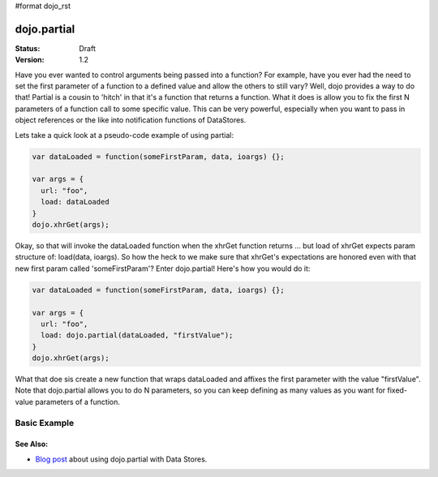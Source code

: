 #format dojo_rst

dojo.partial
============

:Status: Draft
:Version: 1.2


Have you ever wanted to control arguments being passed into a function?  For example, have you ever had the need to set the first parameter of a function to a defined value and allow the others to still vary?  Well, dojo provides a way to do that!  Partial is a cousin to 'hitch' in that it's a function that returns a function.  What it does is allow you to fix the first N parameters of a function call to some specific value.  This can be very powerful, especially when you want to pass in object references or the like into notification functions of DataStores.  

Lets take a quick look at a pseudo-code example of using partial:

.. code-block :: javascript

  var dataLoaded = function(someFirstParam, data, ioargs) {};

  var args = {
    url: "foo",
    load: dataLoaded
  }
  dojo.xhrGet(args);  

Okay, so that will invoke the dataLoaded function when the xhrGet function returns ... but load of xhrGet expects param structure of:
load(data, ioargs).  So how the heck to we make sure that xhrGet's expectations are honored even with that new first param called 'someFirstParam'?  Enter dojo.partial!  Here's how you would do it:

.. code-block :: javascript

  var dataLoaded = function(someFirstParam, data, ioargs) {};

  var args = {
    url: "foo",
    load: dojo.partial(dataLoaded, "firstValue");
  }
  dojo.xhrGet(args);  

What that doe sis create a new function that wraps dataLoaded and affixes the first parameter with the value "firstValue".  Note that dojo.partial allows you to do N parameters, so you can keep defining as many values as you want for fixed-value parameters of a function.

Basic Example
-------------

.. cv-compound::

  Let's look at a quick runnong example:

  .. cv:: javascript
    
    <script type="text/javascript">
      dojo.require("dijit.form.Button");
   
      dojo.addOnLoad(function() {
        var myClick = function(presetValue, event) {
           var node = dojo.byId("appendLocation");
           node.appendChild(document.createTextNode(presetValue));
           node.appendChild(document.createElement("br"));
        }
        dojo.connect(dijit.byId("myButton"), "onClick", dojo.partial(myClick , "This is preset text!"));
      });
    </script>

  .. cv:: html
    
    <button dojoType="dijit.form.Button" id="myButton">Click me to append in a preset value!</button>
    <div id="appendLocation"></div>


=========
See Also:
=========

* `Blog post <http://www.dojotoolkit.org/2008/04/09/dojo-data-notification-events-and-easy-passing-store-references-generic-event-handlers>`_ about using dojo.partial with Data Stores.
